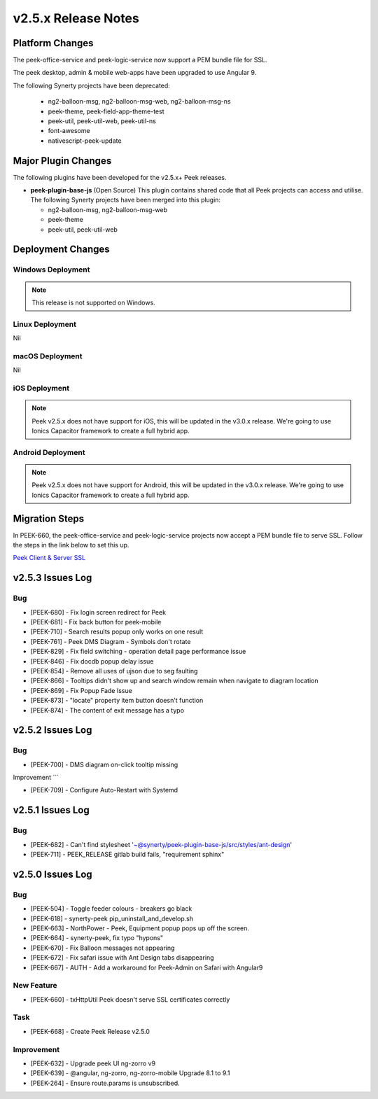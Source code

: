 .. _release_notes_v2.5.x:

====================
v2.5.x Release Notes
====================

Platform Changes
----------------

The peek-office-service and peek-logic-service now support a PEM bundle file for SSL.

The peek desktop, admin & mobile web-apps have been upgraded to use Angular 9.

The following Synerty projects have been deprecated:

    *   ng2-balloon-msg, ng2-balloon-msg-web, ng2-balloon-msg-ns

    *   peek-theme, peek-field-app-theme-test

    *   peek-util, peek-util-web, peek-util-ns

    *   font-awesome

    *   nativescript-peek-update

Major Plugin Changes
--------------------

The following plugins have been developed for the v2.5.x+ Peek releases.

*   **peek-plugin-base-js** (Open Source)
    This plugin contains shared code that all Peek projects can access and utilise.
    The following Synerty projects have been merged into this plugin:

    *   ng2-balloon-msg, ng2-balloon-msg-web

    *   peek-theme

    *   peek-util, peek-util-web

Deployment Changes
------------------

Windows Deployment
``````````````````

.. note:: This release is not supported on Windows.

Linux Deployment
````````````````

Nil

macOS Deployment
````````````````

Nil

iOS Deployment
``````````````

.. note:: Peek v2.5.x does not have support for iOS, this will be updated in the v3.0.x release.
    We're going to use Ionics Capacitor framework to create a full hybrid app.

Android Deployment
``````````````````

.. note:: Peek v2.5.x does not have support for Android, this will be updated in the v3.0.x release.
    We're going to use Ionics Capacitor framework to create a full hybrid app.

Migration Steps
---------------

In PEEK-660, the peek-office-service and peek-logic-service projects now accept a PEM bundle file to serve SSL.
Follow the steps in the link below to set this up.

`Peek Client & Server SSL <https://synerty-peek.readthedocs.io/en/latest/administration/admin_config_platform.html#peek-office-service-server-ssl>`_

v2.5.3 Issues Log
-----------------

Bug
```

*   [PEEK-680] - Fix login screen redirect for Peek

*   [PEEK-681] - Fix back button for peek-mobile

*   [PEEK-710] - Search results popup only works on one result

*   [PEEK-761] - Peek DMS Diagram - Symbols don't rotate

*   [PEEK-829] - Fix field switching - operation detail page performance issue

*   [PEEK-846] - Fix docdb popup delay issue

*   [PEEK-854] - Remove all uses of ujson due to seg faulting

*   [PEEK-866] - Tooltips didn't show up and search window remain when navigate to diagram location

*   [PEEK-869] - Fix Popup Fade Issue

*   [PEEK-873] - "locate" property item button doesn't function

*   [PEEK-874] - The content of exit message has a typo


v2.5.2 Issues Log
-----------------

Bug
```

*   [PEEK-700] - DMS diagram on-click tooltip missing

Improvement
```

*   [PEEK-709] - Configure Auto-Restart with Systemd

v2.5.1 Issues Log
-----------------

Bug
```

*   [PEEK-682] - Can't find stylesheet '~@synerty/peek-plugin-base-js/src/styles/ant-design'

*   [PEEK-711] - PEEK_RELEASE gitlab build fails, "requirement sphinx"

v2.5.0 Issues Log
-----------------

Bug
```

*   [PEEK-504] - Toggle feeder colours - breakers go black

*   [PEEK-618] - synerty-peek pip_uninstall_and_develop.sh

*   [PEEK-663] - NorthPower - Peek, Equipment popup pops up off the screen.

*   [PEEK-664] - synerty-peek, fix typo "hypons"

*   [PEEK-670] - Fix Balloon messages not appearing

*   [PEEK-672] - Fix safari issue with Ant Design tabs disappearing

*   [PEEK-667] - AUTH - Add a workaround for Peek-Admin on Safari with Angular9

New Feature
```````````

*   [PEEK-660] - txHttpUtil Peek doesn't serve SSL certificates correctly

Task
````

*   [PEEK-668] - Create Peek Release v2.5.0

Improvement
```````````

*   [PEEK-632] - Upgrade peek UI ng-zorro v9

*   [PEEK-639] - @angular, ng-zorro, ng-zorro-mobile Upgrade 8.1 to 9.1

*   [PEEK-264] - Ensure route.params is unsubscribed.
